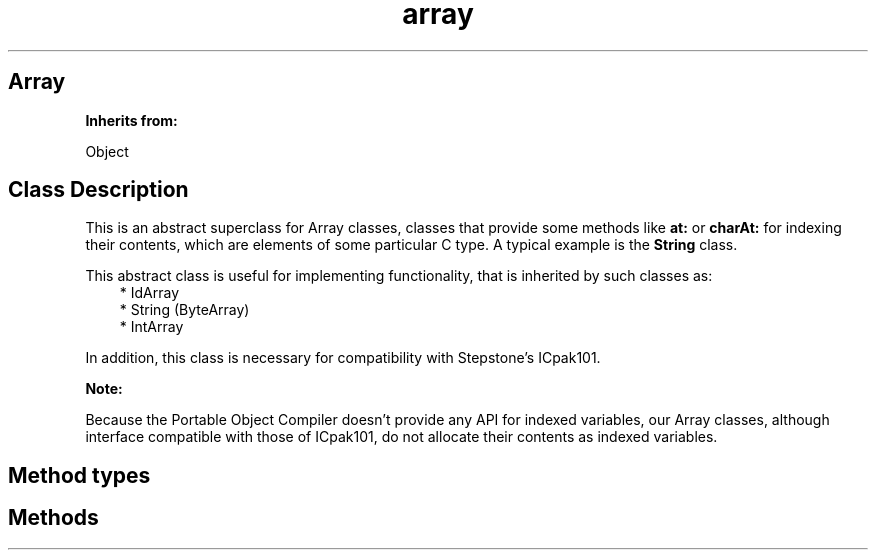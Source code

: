 .TH "array" 3 "Oct 12, 2003"
.SH Array
.PP
.B
Inherits from:

Object
.SH Class Description
.PP
This is an abstract superclass for Array classes, classes that provide some methods like 
.B
at:
or 
.B
charAt:
for indexing their contents, which are elements of some particular C type\&.  A typical example is the 
.B
String
class\&.
.PP
This abstract class is useful for implementing functionality, that is inherited by such classes as:
.RS 3
.br
* IdArray
.br
* String (ByteArray)
.br
* IntArray
.RE
.PP
In addition, this class is necessary for compatibility with Stepstone\&'s ICpak101\&.
.PP
.B
Note:

Because the Portable Object Compiler doesn\&'t provide any API for indexed variables, our Array classes, although interface compatible with those of ICpak101, do not allocate their contents as indexed variables\&.
.SH Method types
.SH Methods
